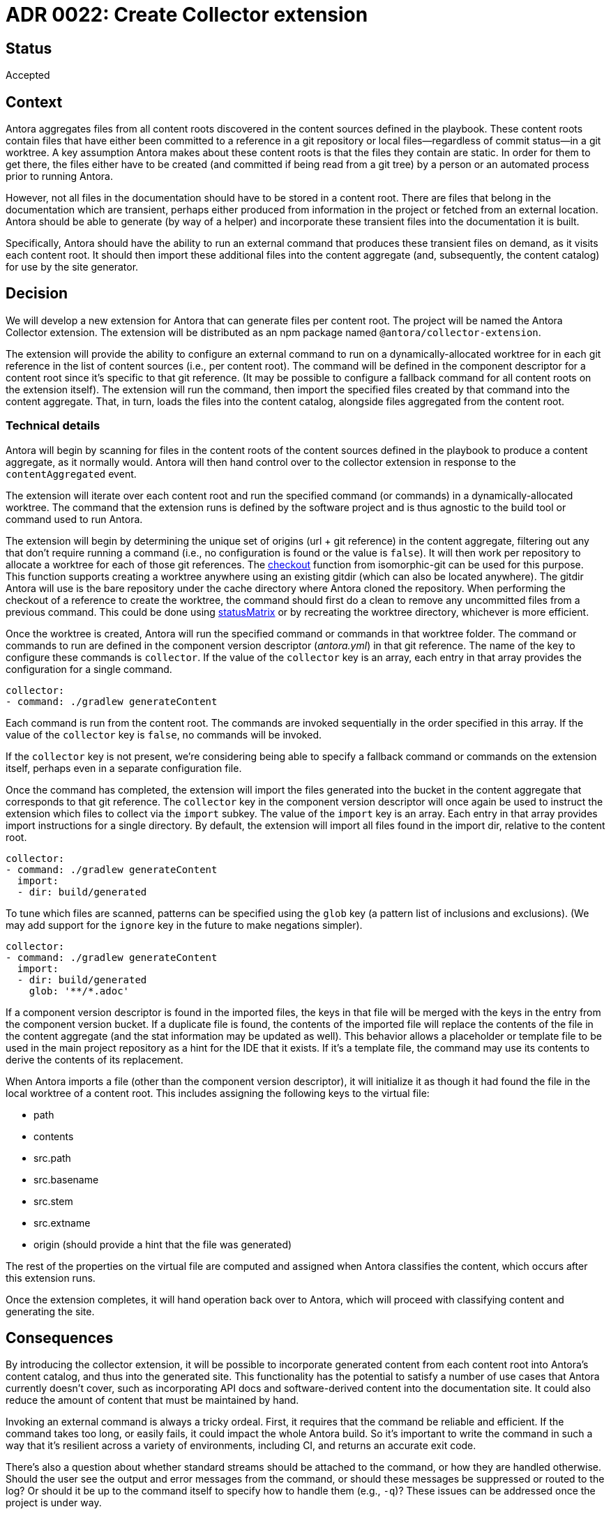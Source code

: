 = ADR 0022: Create Collector extension

== Status

Accepted

== Context

Antora aggregates files from all content roots discovered in the content sources defined in the playbook.
These content roots contain files that have either been committed to a reference in a git repository or local files--regardless of commit status--in a git worktree.
A key assumption Antora makes about these content roots is that the files they contain are static.
In order for them to get there, the files either have to be created (and committed if being read from a git tree) by a person or an automated process prior to running Antora.

However, not all files in the documentation should have to be stored in a content root.
There are files that belong in the documentation which are transient, perhaps either produced from information in the project or fetched from an external location.
Antora should be able to generate (by way of a helper) and incorporate these transient files into the documentation it is built.

Specifically, Antora should have the ability to run an external command that produces these transient files on demand, as it visits each content root.
It should then import these additional files into the content aggregate (and, subsequently, the content catalog) for use by the site generator.

== Decision

We will develop a new extension for Antora that can generate files per content root.
The project will be named the Antora Collector extension.
The extension will be distributed as an npm package named `@antora/collector-extension`.

The extension will provide the ability to configure an external command to run on a dynamically-allocated worktree for in each git reference in the list of content sources (i.e., per content root).
The command will be defined in the component descriptor for a content root since it's specific to that git reference.
(It may be possible to configure a fallback command for all content roots on the extension itself).
The extension will run the command, then import the specified files created by that command into the content aggregate.
That, in turn, loads the files into the content catalog, alongside files aggregated from the content root.

=== Technical details

Antora will begin by scanning for files in the content roots of the content sources defined in the playbook to produce a content aggregate, as it normally would.
Antora will then hand control over to the collector extension in response to the `contentAggregated` event.

The extension will iterate over each content root and run the specified command (or commands) in a dynamically-allocated worktree.
The command that the extension runs is defined by the software project and is thus agnostic to the build tool or command used to run Antora.

The extension will begin by determining the unique set of origins (url {plus} git reference) in the content aggregate, filtering out any that don't require running a command (i.e., no configuration is found or the value is `false`).
It will then work per repository to allocate a worktree for each of those git references.
The https://isomorphic-git.org/docs/en/checkout[checkout] function from isomorphic-git can be used for this purpose.
This function supports creating a worktree anywhere using an existing gitdir (which can also be located anywhere).
The gitdir Antora will use is the bare repository under the cache directory where Antora cloned the repository.
When performing the checkout of a reference to create the worktree, the command should first do a clean to remove any uncommitted files from a previous command.
This could be done using https://isomorphic-git.org/docs/en/statusMatrix[statusMatrix] or by recreating the worktree directory, whichever is more efficient.

Once the worktree is created, Antora will run the specified command or commands in that worktree folder.
The command or commands to run are defined in the component version descriptor (_antora.yml_) in that git reference.
The name of the key to configure these commands is `collector`.
If the value of the `collector` key is an array, each entry in that array provides the configuration for a single command.

[,yaml]
----
collector:
- command: ./gradlew generateContent
----

Each command is run from the content root.
// Q: should we support specifying the cwd?
The commands are invoked sequentially in the order specified in this array.
If the value of the `collector` key is `false`, no commands will be invoked.

If the `collector` key is not present, we're considering being able to specify a fallback command or commands on the extension itself, perhaps even in a separate configuration file.

Once the command has completed, the extension will import the files generated into the bucket in the content aggregate that corresponds to that git reference.
The `collector` key in the component version descriptor will once again be used to instruct the extension which files to collect via the `import` subkey.
The value of the `import` key is an array.
Each entry in that array provides import instructions for a single directory.
By default, the extension will import all files found in the import dir, relative to the content root.

[,yaml]
----
collector:
- command: ./gradlew generateContent
  import:
  - dir: build/generated
----

To tune which files are scanned, patterns can be specified using the `glob` key (a pattern list of inclusions and exclusions).
(We may add support for the `ignore` key in the future to make negations simpler).

[,yaml]
----
collector:
- command: ./gradlew generateContent
  import:
  - dir: build/generated
    glob: '**/*.adoc'
----

If a component version descriptor is found in the imported files, the keys in that file will be merged with the keys in the entry from the component version bucket.
If a duplicate file is found, the contents of the imported file will replace the contents of the file in the content aggregate (and the stat information may be updated as well).
This behavior allows a placeholder or template file to be used in the main project repository as a hint for the IDE that it exists.
If it's a template file, the command may use its contents to derive the contents of its replacement.

When Antora imports a file (other than the component version descriptor), it will initialize it as though it had found the file in the local worktree of a content root.
This includes assigning the following keys to the virtual file:

* path
* contents
* src.path
* src.basename
* src.stem
* src.extname
* origin (should provide a hint that the file was generated)

The rest of the properties on the virtual file are computed and assigned when Antora classifies the content, which occurs after this extension runs.

Once the extension completes, it will hand operation back over to Antora, which will proceed with classifying content and generating the site.

== Consequences

By introducing the collector extension, it will be possible to incorporate generated content from each content root into Antora's content catalog, and thus into the generated site.
This functionality has the potential to satisfy a number of use cases that Antora currently doesn't cover, such as incorporating API docs and software-derived content into the documentation site.
It could also reduce the amount of content that must be maintained by hand.

Invoking an external command is always a tricky ordeal.
First, it requires that the command be reliable and efficient.
If the command takes too long, or easily fails, it could impact the whole Antora build.
So it's important to write the command in such a way that it's resilient across a variety of environments, including CI, and returns an accurate exit code.

There's also a question about whether standard streams should be attached to the command, or how they are handled otherwise.
Should the user see the output and error messages from the command, or should these messages be suppressed or routed to the log?
Or should it be up to the command itself to specify how to handle them (e.g., `-q`)?
These issues can be addressed once the project is under way.
